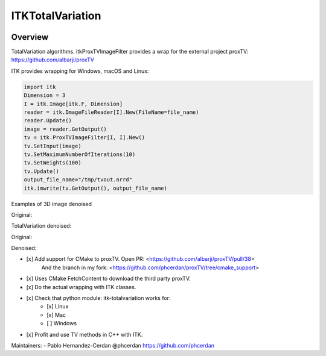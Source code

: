 ITKTotalVariation
=================================

.. image:: https://dev.azure.com/InsightSoftwareConsortium/ITKModules/_apis/build/status/InsightSoftwareConsortium.ITKTotalVariation?branchName=master
    :target: https://dev.azure.com/InsightSoftwareConsortium/ITKModules/_build/latest?definitionId=21&branchName=master
    :alt:    Build Status

Overview
--------

TotalVariation algorithms. itkProxTVImageFilter provides a wrap for the external project proxTV: https://github.com/albarji/proxTV

ITK provides wrapping for Windows, macOS and Linux:

.. code-block:: python

   import itk
   Dimension = 3
   I = itk.Image[itk.F, Dimension]
   reader = itk.ImageFileReader[I].New(FileName=file_name)
   reader.Update()
   image = reader.GetOutput()
   tv = itk.ProxTVImageFilter[I, I].New()
   tv.SetInput(image)
   tv.SetMaximumNumberOfIterations(10)
   tv.SetWeights(100)
   tv.Update()
   output_file_name="/tmp/tvout.nrrd"
   itk.imwrite(tv.GetOutput(), output_file_name)

Examples of 3D image denoised

Original:

.. image:: https://user-images.githubusercontent.com/3021667/55841022-95524a00-5afb-11e9-92f1-3743c4ddbf4c.png

TotalVariation denoised:

.. image:: https://user-images.githubusercontent.com/3021667/55841021-94b9b380-5afb-11e9-9961-37072274bd68.png

Original:

.. image:: https://user-images.githubusercontent.com/3021667/38002434-9fc35d32-3232-11e8-8bfc-a7d9ce6888c7.png

Denoised:

.. image:: https://user-images.githubusercontent.com/3021667/38002451-b87bed62-3232-11e8-814b-50e8fb0f79cb.png

- [x] Add support for CMake to proxTV. Open PR: <https://github.com/albarji/proxTV/pull/38>
      And the branch in my fork: <https://github.com/phcerdan/proxTV/tree/cmake_support>
- [x] Uses CMake FetchContent to download the third party proxTV.
- [x] Do the actual wrapping with ITK classes.
- [x] Check that python module: itk-totalvariation works for:
   - [x] Linux
   - [x] Mac
   - [ ] Windows
- [x] Profit and use TV methods in C++ with ITK.

Maintainers:
- Pablo Hernandez-Cerdan @phcerdan https://github.com/phcerdan
